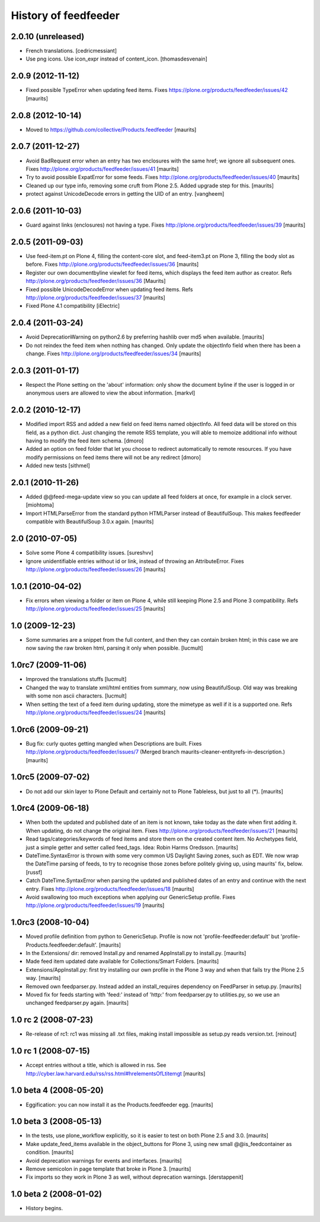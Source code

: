 History of feedfeeder
=====================

2.0.10 (unreleased)
-------------------

- French translations.
  [cedricmessiant]
  
- Use png icons.
  Use icon_expr instead of content_icon.
  [thomasdesvenain]


2.0.9 (2012-11-12)
------------------

- Fixed possible TypeError when updating feed items.
  Fixes https://plone.org/products/feedfeeder/issues/42
  [maurits]


2.0.8 (2012-10-14)
------------------

- Moved to https://github.com/collective/Products.feedfeeder
  [maurits]


2.0.7 (2011-12-27)
------------------

- Avoid BadRequest error when an entry has two enclosures with the
  same href; we ignore all subsequent ones.
  Fixes http://plone.org/products/feedfeeder/issues/41
  [maurits]

- Try to avoid possible ExpatError for some feeds.
  Fixes http://plone.org/products/feedfeeder/issues/40
  [maurits]

- Cleaned up our type info, removing some cruft from Plone 2.5.
  Added upgrade step for this.
  [maurits]

- protect against UnicodeDecode errors in getting the UID
  of an entry.
  [vangheem]


2.0.6 (2011-10-03)
------------------

- Guard against links (enclosures) not having a type.
  Fixes http://plone.org/products/feedfeeder/issues/39
  [maurits]


2.0.5 (2011-09-03)
------------------

- Use feed-item.pt on Plone 4, filling the content-core slot, and
  feed-item3.pt on Plone 3, filling the body slot as before.
  Fixes http://plone.org/products/feedfeeder/issues/36
  [maurits]

- Register our own documentbyline viewlet for feed items, which
  displays the feed item author as creator.
  Refs http://plone.org/products/feedfeeder/issues/36
  [Maurits]

- Fixed possible UnicodeDecodeError when updating feed items.
  Refs http://plone.org/products/feedfeeder/issues/37
  [maurits]

- Fixed Plone 4.1 compatibility
  [iElectric]


2.0.4 (2011-03-24)
------------------

- Avoid DeprecationWarning on python2.6 by preferring hashlib over md5
  when available.
  [maurits]

- Do not reindex the feed item when nothing has changed.  Only update
  the objectInfo field when there has been a change.
  Fixes http://plone.org/products/feedfeeder/issues/34
  [maurits]


2.0.3 (2011-01-17)
------------------

- Respect the Plone setting on the 'about' information: only show the
  document byline if the user is logged in or anonymous users are
  allowed to view the about information.
  [markvl]


2.0.2 (2010-12-17)
------------------

- Modified import RSS and added a new field on feed items named 
  objectInfo. All feed data will be stored on this field, 
  as a python dict.
  Just changing the remote RSS template, you will able to memoize 
  additional info without having to modify the feed item schema.
  [dmoro]

- Added an option on feed folder that let you choose to redirect 
  automatically to remote resources. If you have modify permissions 
  on feed items there will not be any redirect
  [dmoro]

- Added new tests
  [sithmel]


2.0.1 (2010-11-26)
------------------

- Added @@feed-mega-update view so you can update all feed folders at
  once, for example in a clock server.
  [miohtoma]

- Import HTMLParseError from the standard python HTMLParser instead of
  BeautifulSoup.  This makes feedfeeder compatible with BeautifulSoup
  3.0.x again.
  [maurits]


2.0 (2010-07-05)
----------------

- Solve some Plone 4 compatibility issues.
  [sureshvv]

- Ignore unidentifiable entries without id or link, instead of
  throwing an AttributeError.
  Fixes http://plone.org/products/feedfeeder/issues/26
  [maurits]


1.0.1 (2010-04-02)
------------------

- Fix errors when viewing a folder or item on Plone 4, while still
  keeping Plone 2.5 and Plone 3 compatibility.
  Refs http://plone.org/products/feedfeeder/issues/25
  [maurits]


1.0 (2009-12-23)
----------------

- Some summaries are a snippet from the full content, and then they
  can contain broken html; in this case we are now saving the raw
  broken html, parsing it only when possible.
  [lucmult]


1.0rc7 (2009-11-06)
-------------------

- Improved the translations stuffs
  [lucmult]

- Changed the way to translate xml/html entities from summary, now 
  using BeautifulSoup. Old way was breaking with some non ascii 
  characters.
  [lucmult]

- When setting the text of a feed item during updating, store the
  mimetype as well if it is a supported one.
  Refs http://plone.org/products/feedfeeder/issues/24
  [maurits]


1.0rc6 (2009-09-21)
-------------------

- Bug fix: curly quotes getting mangled when Descriptions are built.
  Fixes http://plone.org/products/feedfeeder/issues/7
  (Merged branch maurits-cleaner-entityrefs-in-description.)
  [maurits]


1.0rc5 (2009-07-02)
-------------------

- Do not add our skin layer to Plone Default and certainly not to
  Plone Tableless, but just to all (*).  [maurits]


1.0rc4 (2009-06-18)
-------------------

- When both the updated and published date of an item is not known,
  take today as the date when first adding it.  When updating, do not
  change the original item.
  Fixes http://plone.org/products/feedfeeder/issues/21
  [maurits]

- Read tags/categories/keywords of feed items and store them on the
  created content item.  No Archetypes field, just a simple getter and
  setter called feed_tags.   Idea: Robin Harms Oredsson.
  [maurits]

- DateTime.SyntaxError is thrown with some very common US 
  Daylight Saving zones, such as EDT. We now wrap the DateTime parsing
  of feeds, to try to recognise those zones before politely giving up, using 
  maurits' fix, below.
  [russf]
  
- Catch DateTime.SyntaxError when parsing the updated and published
  dates of an entry and continue with the next entry.
  Fixes http://plone.org/products/feedfeeder/issues/18
  [maurits]

- Avoid swallowing too much exceptions when applying our GenericSetup
  profile.
  Fixes http://plone.org/products/feedfeeder/issues/19
  [maurits]

1.0rc3 (2008-10-04)
-------------------

- Moved profile definition from python to GenericSetup.  Profile is
  now not 'profile-feedfeeder:default' but
  'profile-Products.feedfeeder:default'.  [maurits]

- In the Extensions/ dir: removed Install.py and renamed AppInstall.py
  to install.py.  [maurits]

- Made feed item updated date available for Collections/Smart Folders.
  [maurits]

- Extensions/AppInstall.py: first try installing our own profile in
  the Plone 3 way and when that fails try the Plone 2.5 way.
  [maurits]

- Removed own feedparser.py.  Instead added an install_requires
  dependency on FeedParser in setup.py.  [maurits]

- Moved fix for feeds starting with 'feed:' instead of 'http:' from
  feedparser.py to utilities.py, so we use an unchanged feedparser.py
  again.  [maurits]


1.0 rc 2 (2008-07-23)
---------------------

- Re-release of rc1: rc1 was missing all .txt files, making install impossible
  as setup.py reads version.txt. [reinout]


1.0 rc 1 (2008-07-15)
---------------------

- Accept entries without a title, which is allowed in rss.
  See http://cyber.law.harvard.edu/rss/rss.html#hrelementsOfLtitemgt
  [maurits]


1.0 beta 4 (2008-05-20)
-----------------------

- Eggification: you can now install it as the Products.feedfeeder
  egg.  [maurits]


1.0 beta 3 (2008-05-13)
-----------------------

- In the tests, use plone_workflow explicitly, so it is easier to test
  on both Plone 2.5 and 3.0.  [maurits]

- Make update_feed_items available in the object_buttons for Plone 3,
  using new small @@is_feedcontainer as condition.  [maurits]

- Avoid deprecation warnings for events and interfaces.  [maurits]

- Remove semicolon in page template that broke in Plone 3.  [maurits]

- Fix imports so they work in Plone 3 as well, without deprecation
  warnings.  [derstappenit]


1.0 beta 2 (2008-01-02)
-----------------------

- History begins.
